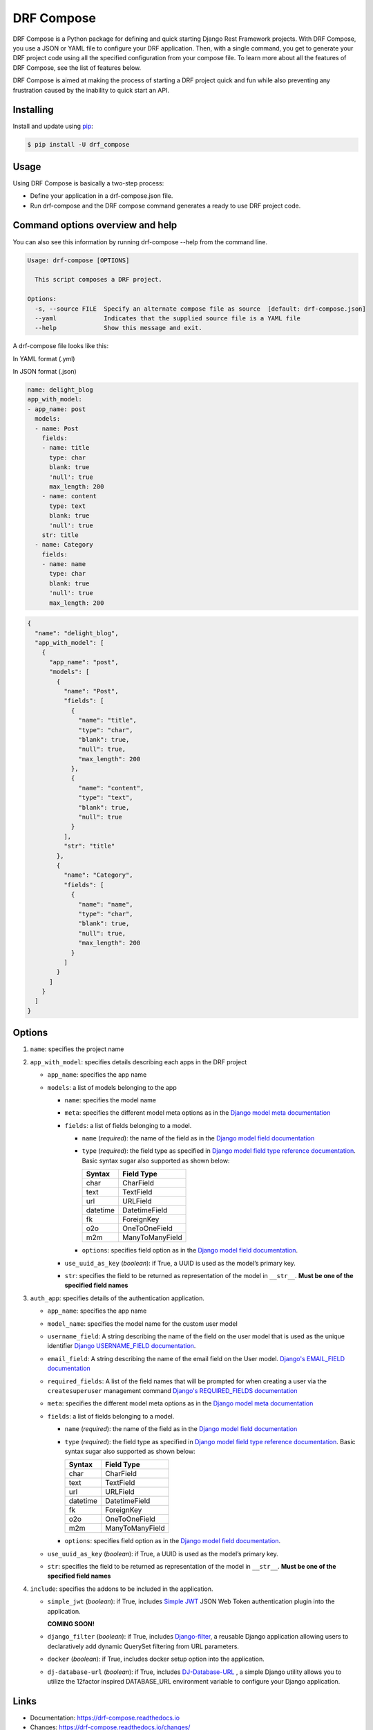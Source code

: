 ==============
DRF Compose
==============

.. image:: https://img.shields.io/pypi/v/drf_compose.svg
        :target: https://pypi.python.org/pypi/drf_compose

.. image:: https://img.shields.io/travis/IamAbbey/drf_compose.svg
        :target: https://travis-ci.com/IamAbbey/drf_compose

.. image:: https://readthedocs.org/projects/drf-compose/badge/?version=latest
        :target: https://drf-compose.readthedocs.io/en/latest/?version=latest
        :alt: Documentation Status

.. image:: https://pyup.io/repos/github/IamAbbey/drf_compose/shield.svg
     :target: https://pyup.io/repos/github/IamAbbey/drf_compose/
     :alt: Updates

DRF Compose is a Python package for defining and quick starting Django
Rest Framework projects. With DRF Compose, you use a JSON or YAML file
to configure your DRF application. Then, with a single command, you get
to generate your DRF project code using all the specified configuration
from your compose file. To learn more about all the features of DRF
Compose, see the list of features below.

DRF Compose is aimed at making the process of starting a DRF project
quick and fun while also preventing any frustration caused by the
inability to quick start an API.

Installing
==========

Install and update using
`pip <https://pip.pypa.io/en/stable/getting-started/>`__:

.. code-block:: bash

   $ pip install -U drf_compose

Usage
=====

Using DRF Compose is basically a two-step process:

-  Define your application in a drf-compose.json file.
-  Run drf-compose and the DRF compose command generates a ready to use
   DRF project code.

Command options overview and help
=================================
You can also see this information by running drf-compose --help from the command line.

.. code-block:: bash

    Usage: drf-compose [OPTIONS]

      This script composes a DRF project.

    Options:
      -s, --source FILE  Specify an alternate compose file as source  [default: drf-compose.json]
      --yaml             Indicates that the supplied source file is a YAML file
      --help             Show this message and exit.

A drf-compose file looks like this:

.. raw:: html

   <table style="width:100%;">

.. raw:: html

   <tr>

.. raw:: html

   <td>

In YAML format (.yml)

.. raw:: html

   </td>

.. raw:: html

   <td>

In JSON format (.json)

.. raw:: html

   </td>

.. raw:: html

   </tr>

.. raw:: html

   <tr>

.. raw:: html

   <td>

.. code-block:: yaml

     name: delight_blog
     app_with_model:
     - app_name: post
       models:
       - name: Post
         fields:
         - name: title
           type: char
           blank: true
           'null': true
           max_length: 200
         - name: content
           type: text
           blank: true
           'null': true
         str: title
       - name: Category
         fields:
         - name: name
           type: char
           blank: true
           'null': true
           max_length: 200

.. raw:: html

   </td>

.. raw:: html

   <td>

.. code-block:: javascript

   {
     "name": "delight_blog",
     "app_with_model": [
       {
         "app_name": "post",
         "models": [
           {
             "name": "Post",
             "fields": [
               {
                 "name": "title",
                 "type": "char",
                 "blank": true,
                 "null": true,
                 "max_length": 200
               },
               {
                 "name": "content",
                 "type": "text",
                 "blank": true,
                 "null": true
               }
             ],
             "str": "title"
           },
           {
             "name": "Category",
             "fields": [
               {
                 "name": "name",
                 "type": "char",
                 "blank": true,
                 "null": true,
                 "max_length": 200
               }
             ]
           }
         ]
       }
     ]
   }

.. raw:: html

   </td>

.. raw:: html

   </tr>

.. raw:: html

   </table>


Options
=======

1. ``name``: specifies the project name
2. ``app_with_model``: specifies details describing each apps
   in the DRF project

   -  ``app_name``: specifies the app name
   -  ``models``: a list of models belonging to the app

      -  ``name``: specifies the model name
      -  ``meta``: specifies the different model meta options as in the
         `Django model meta
         documentation <https://docs.djangoproject.com/en/3.2/topics/db/models/#meta-options>`__
      -  ``fields``: a list of fields belonging to a model.

         -  ``name`` (*required*): the name of the field as in the
            `Django model field documentation
            <https://docs.djangoproject.com/en/3.2/topics/db/models/#fields>`__
         -  ``type`` (*required*): the field type as specified in
            `Django model field type reference
            documentation <https://docs.djangoproject.com/en/3.2/ref/models/fields/#model-field-types>`__.
            Basic syntax sugar also supported as shown below:
            
            ================  ============================================================
            Syntax            Field Type
            ================  ============================================================
            char              CharField
            text              TextField
            url               URLField
            datetime          DatetimeField
            fk                ForeignKey
            o2o               OneToOneField
            m2m               ManyToManyField
            ================  ============================================================
            
         -  ``options``: specifies field option as in the `Django model
            field
            documentation <https://docs.djangoproject.com/en/3.2/ref/models/fields/>`__.

      -  ``use_uuid_as_key`` (*boolean*): if True, a UUID is used as the
         model’s primary key.
      -  ``str``: specifies the field to be returned as representation
         of the model in ``__str__``. **Must be one of the specified
         field names**
3. ``auth_app``: specifies details of the authentication application.

   -  ``app_name``: specifies the app name
   -  ``model_name``: specifies the model name for the custom user model
   -  ``username_field``: A string describing the name of the field on the user model that is used as the unique identifier `Django USERNAME_FIELD documentation            <https://docs.djangoproject.com/en/3.2/topics/auth/customizing/>`__.
   -  ``email_field``: A string describing the name of the email field on the User model.
      `Django's EMAIL_FIELD documentation <https://docs.djangoproject.com/en/3.2/topics/auth/customizing/#django.contrib.auth.models.CustomUser.EMAIL_FIELD>`__
   -  ``required_fields``: A list of the field names that will be prompted for when creating a user via the ``createsuperuser`` management command
      `Django's REQUIRED_FIELDS documentation <https://docs.djangoproject.com/en/3.2/topics/auth/customizing/#django.contrib.auth.models.CustomUser.REQUIRED_FIELDS>`__
   -  ``meta``: specifies the different model meta options as in the
      `Django model meta
      documentation <https://docs.djangoproject.com/en/3.2/topics/db/models/#meta-options>`__
   -  ``fields``: a list of fields belonging to a model.

      -  ``name`` (*required*): the name of the field as in the
         `Django model field documentation
         <https://docs.djangoproject.com/en/3.2/topics/db/models/#fields>`__
      -  ``type`` (*required*): the field type as specified in
         `Django model field type reference
         documentation <https://docs.djangoproject.com/en/3.2/ref/models/fields/#model-field-types>`__.
         Basic syntax sugar also supported as shown below:
         
         ================  ============================================================
         Syntax            Field Type
         ================  ============================================================
         char              CharField
         text              TextField
         url               URLField
         datetime          DatetimeField
         fk                ForeignKey
         o2o               OneToOneField
         m2m               ManyToManyField
         ================  ============================================================
         
      -  ``options``: specifies field option as in the `Django model
         field
         documentation <https://docs.djangoproject.com/en/3.2/ref/models/fields/>`__.

   -  ``use_uuid_as_key`` (*boolean*): if True, a UUID is used as the
      model’s primary key.
   -  ``str``: specifies the field to be returned as representation
      of the model in ``__str__``. **Must be one of the specified
      field names**
4. ``include``: specifies the addons to be included in the application.

   -  ``simple_jwt`` (*boolean*): if True, includes `Simple JWT <https://github.com/jazzband/djangorestframework-simplejwt>`__ JSON Web Token authentication plugin into the application.
   
      **COMING SOON!**
   -  ``django_filter`` (*boolean*): if True, includes `Django-filter <https://github.com/carltongibson/django-filter>`__, a reusable Django application allowing users to declaratively add dynamic QuerySet filtering from URL parameters.
   -  ``docker`` (*boolean*): if True, includes docker setup option into the application.
   -  ``dj-database-url`` (*boolean*): if True, includes `DJ-Database-URL <https://github.com/jacobian/dj-database-url>`__ , a simple Django utility allows you to utilize the 12factor inspired DATABASE_URL environment variable to configure your Django application.

Links
=====

-  Documentation: https://drf-compose.readthedocs.io
-  Changes: https://drf-compose.readthedocs.io/changes/
-  PyPI Releases: https://pypi.org/project/drf-compose/
-  Source Code: https://github.com/IamAbbey/drf_compose
-  Issue Tracker: https://github.com/IamAbbey/drf_compose/issues

Credits
=======

This package was created with
`Cookiecutter <https://github.com/audreyr/cookiecutter>`__ and the
`audreyr/cookiecutter-pypackage <https://github.com/audreyr/cookiecutter-pypackage>`__
project template.
